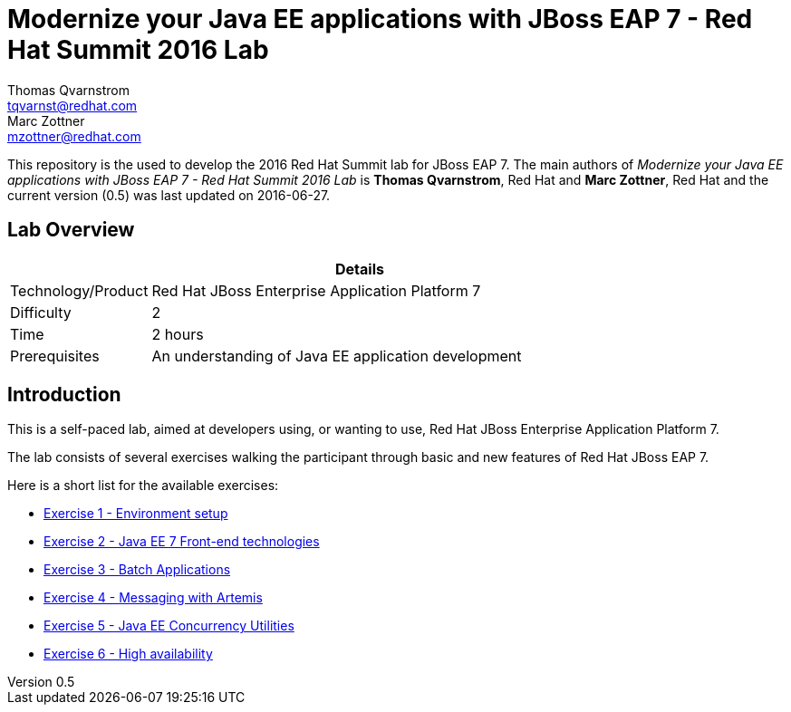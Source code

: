 = Modernize your Java EE applications with JBoss EAP 7 - Red Hat Summit 2016 Lab
Thomas Qvarnstrom <tqvarnst@redhat.com>; Marc Zottner <mzottner@redhat.com>

:sectnums!:
:toc: left
:revnumber: 0.5
:revdate: 2016-06-27

This repository is the used to develop the 2016 Red Hat Summit lab for JBoss EAP 7. The main authors of _{doctitle}_ is *{author}*, Red Hat and *{author_2}*, Red Hat and the current version ({revnumber}) was last updated on {revdate}.

== Lab Overview

[cols="1,4", options="header"]
|===
2+|  Details
| Technology/Product | Red Hat JBoss Enterprise Application Platform 7
| Difficulty | 2
| Time | 2 hours
| Prerequisites | An understanding of Java EE application development
|===


== Introduction

This is a self-paced lab, aimed at developers using, or wanting to use, Red Hat JBoss Enterprise Application Platform 7.

The lab consists of several exercises walking the participant through basic and new features of Red Hat JBoss EAP 7.

Here is a short list for the available exercises:

* link:exercise1-setup.adoc[Exercise 1 - Environment setup]
* link:exercise2-frontend.adoc[Exercise 2 - Java EE 7 Front-end technologies]
* link:exercise3-batch.adoc[Exercise 3 - Batch Applications]
* link:exercise4-messaging.adoc[Exercise 4 - Messaging with Artemis]
* link:exercise5-concurrency.adoc[Exercise 5 - Java EE Concurrency Utilities]
* link:exercise6-high-availability.adoc[Exercise 6 - High availability]

